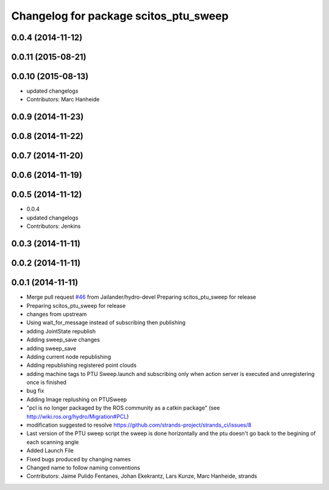 ^^^^^^^^^^^^^^^^^^^^^^^^^^^^^^^^^^^^^^
Changelog for package scitos_ptu_sweep
^^^^^^^^^^^^^^^^^^^^^^^^^^^^^^^^^^^^^^

0.0.4 (2014-11-12)
------------------

0.0.11 (2015-08-21)
-------------------

0.0.10 (2015-08-13)
-------------------
* updated changelogs
* Contributors: Marc Hanheide

0.0.9 (2014-11-23)
------------------

0.0.8 (2014-11-22)
------------------

0.0.7 (2014-11-20)
------------------

0.0.6 (2014-11-19)
------------------

0.0.5 (2014-11-12)
------------------
* 0.0.4
* updated changelogs
* Contributors: Jenkins

0.0.3 (2014-11-11)
------------------

0.0.2 (2014-11-11)
------------------

0.0.1 (2014-11-11)
------------------
* Merge pull request `#46 <https://github.com/strands-project/strands_3d_mapping/issues/46>`_ from Jailander/hydro-devel
  Preparing scitos_ptu_sweep for release
* Preparing scitos_ptu_sweep for release
* changes from upstream
* Using wait_for_message instead of subscribing then publishing
* adding JointState republish
* Adding sweep_save changes
* adding sweep_save
* Adding current node republishing
* Adding republishing registered point clouds
* adding machine tags to PTU Sweep.launch and subscribing only when action server is executed and unregistering once is finished
* bug fix
* Adding Image replushing on PTUSweep
* "pcl is no longer packaged by the ROS community as a catkin package" (see http://wiki.ros.org/hydro/Migration#PCL)
* modification suggested to resolve https://github.com/strands-project/strands_ci/issues/8
* Last version of the PTU sweep script the sweep is done horizontally and the ptu doesn't go back to the begining of each scanning angle
* Added Launch File
* Fixed bugs produced by changing names
* Changed name to follow naming conventions
* Contributors: Jaime Pulido Fentanes, Johan Ekekrantz, Lars Kunze, Marc Hanheide, strands

